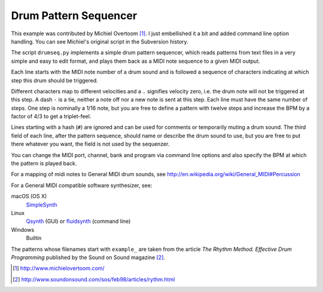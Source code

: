 Drum Pattern Sequencer
======================

This example was contributed by Michiel Overtoom [1]_. I just embellished it
a bit and added command line option handling. You can see Michiel's original
script in the Subversion history.

The script ``drumseq.py`` implements a simple drum pattern sequencer, which
reads patterns from text files in a very simple and easy to edit format, and
plays them back as a MIDI note sequence to a given MIDI output.

Each line starts with the MIDI note number of a drum sound and is followed a
sequence of characters indicating at which step this drum should be triggered.

Different characters map to different velocities and a ``.`` signifies velocity
zero, i.e. the drum note will not be triggered at this step. A dash ``-`` is
a tie, neither a note off nor a new note is sent at this step. Each line must
have the same number of steps. One step is nominally a 1/16 note, but you are
free to define a pattern with twelve steps and increase the BPM by a factor of
4/3 to get a triplet-feel.

Lines starting with a hash (``#``) are ignored and can be used for comments
or temporarily muting a drum sound. The third field of each line, after the
pattern sequence, should name or describe the drum sound to use, but you are
free to put there whatever you want, the field is not used by the sequenzer.

You can change the MIDI port, channel, bank and program via command line
options and also specify the BPM at which the pattern is played back.

For a mapping of midi notes to General MIDI drum sounds, see
http://en.wikipedia.org/wiki/General_MIDI#Percussion

For a General MIDI compatible software synthesizer, see:

macOS (OS X)
    SimpleSynth_
Linux
    Qsynth_ (GUI) or fluidsynth_ (command line)
Windows
    Builtin

The patterns whose filenames start with ``example_`` are taken from the article
*The Rhythm Method. Effective Drum Programming* published by the Sound on Sound
magazine [2]_.


.. [1] http://www.michielovertoom.com/
.. [2] http://www.soundonsound.com/sos/feb98/articles/rythm.html

.. _simplesynth: http://notahat.com/simplesynth/
.. _qsynth: http://qsynth.sourceforge.net/
.. _fluidsynth: http://sourceforge.net/apps/trac/fluidsynth/
